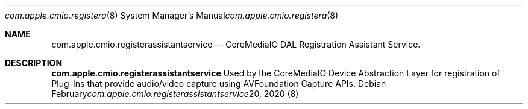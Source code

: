 .Dd February 20, 2020
.Dt com.apple.cmio.registerassistantservice 8
.Os
.Sh NAME
.Nm com.apple.cmio.registerassistantservice
.Nd CoreMediaIO DAL Registration Assistant Service.
.Sh DESCRIPTION
.Nm
Used by the CoreMediaIO Device Abstraction Layer for registration of Plug-Ins that provide audio/video capture using AVFoundation Capture APIs.
